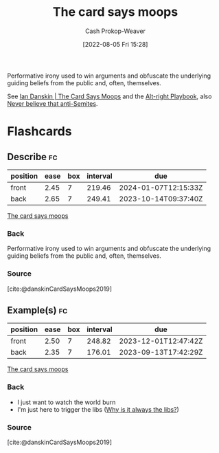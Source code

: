 :PROPERTIES:
:ID:       7e543b7d-8335-45e9-94ec-1392c0c91ce0
:LAST_MODIFIED: [2023-06-01 Thu 18:17]
:END:
#+title: The card says moops
#+hugo_custom_front_matter: :slug "7e543b7d-8335-45e9-94ec-1392c0c91ce0"
#+author: Cash Prokop-Weaver
#+date: [2022-08-05 Fri 15:28]
#+filetags: :concept:

Performative irony used to win arguments and obfuscate the underlying guiding beliefs from the public and, often, themselves.

See [[id:d23a7621-32c5-4cf6-8f2e-e9a84bb55eec][Ian Danskin | The Card Says Moops]] and the [[id:913d6ace-03ac-4d34-ae92-5bd8a519236c][Alt-right Playbook]], also [[id:a991edbf-1372-4296-ab3e-c45dadcfdc20][Never believe that anti-Semites]].

* Flashcards
:PROPERTIES:
:ANKI_DECK: Default
:END:
** Describe :fc:
:PROPERTIES:
:ID:       d5d7cec6-a4a6-4049-a89d-519e13d35701
:ANKI_NOTE_ID: 1656857049757
:FC_CREATED: 2022-07-03T14:04:09Z
:FC_TYPE:  double
:END:
:REVIEW_DATA:
| position | ease | box | interval | due                  |
|----------+------+-----+----------+----------------------|
| front    | 2.45 |   7 |   219.46 | 2024-01-07T12:15:33Z |
| back     | 2.65 |   7 |   249.41 | 2023-10-14T09:37:40Z |
:END:
[[id:7e543b7d-8335-45e9-94ec-1392c0c91ce0][The card says moops]]
*** Back
Performative irony used to win arguments and obfuscate the underlying guiding beliefs from the public and, often, themselves.
*** Source
[cite:@danskinCardSaysMoops2019]
** Example(s) :fc:
:PROPERTIES:
:ID:       1b306faf-5d03-4940-9a68-932b76e6a26d
:ANKI_NOTE_ID: 1656857050582
:FC_CREATED: 2022-07-03T14:04:10Z
:FC_TYPE:  double
:END:
:REVIEW_DATA:
| position | ease | box | interval | due                  |
|----------+------+-----+----------+----------------------|
| front    | 2.50 |   7 |   248.82 | 2023-12-01T12:47:42Z |
| back     | 2.35 |   7 |   176.01 | 2023-09-13T17:42:29Z |
:END:
[[id:7e543b7d-8335-45e9-94ec-1392c0c91ce0][The card says moops]]
*** Back
- I just want to watch the world burn
- I'm just here to trigger the libs ([[id:d8ff4c8c-4032-473b-9060-8bd7903784c8][Why is it always the libs?]])

*** Source
[cite:@danskinCardSaysMoops2019]
#+print_bibliography:
